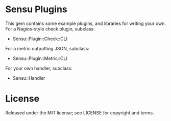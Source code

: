 * Sensu Plugins

This gem contains some example plugins, and libraries for writing your
own. For a Nagios-style check plugin, subclass:

  - Sensu::Plugin::Check::CLI

For a metric outputting JSON, subclass:

  - Sensu::Plugin::Metric::CLI

For your own handler, subclass:

  - Sensu::Handler

* License

Released under the MIT license; see LICENSE for copyright and terms.
